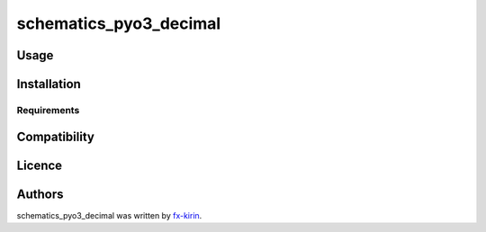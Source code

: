 
schematics_pyo3_decimal
=======================


.. image:: https://img.shields.io/pypi/v/package_name.svg
   :target: https://pypi.python.org/pypi/schematics_pyo3_decimal
   :alt: Latest PyPI version


Usage
-----

Installation
------------

Requirements
^^^^^^^^^^^^

Compatibility
-------------

Licence
-------

Authors
-------

schematics_pyo3_decimal was written by `fx-kirin <fx.kirin@gmail.com>`_.

